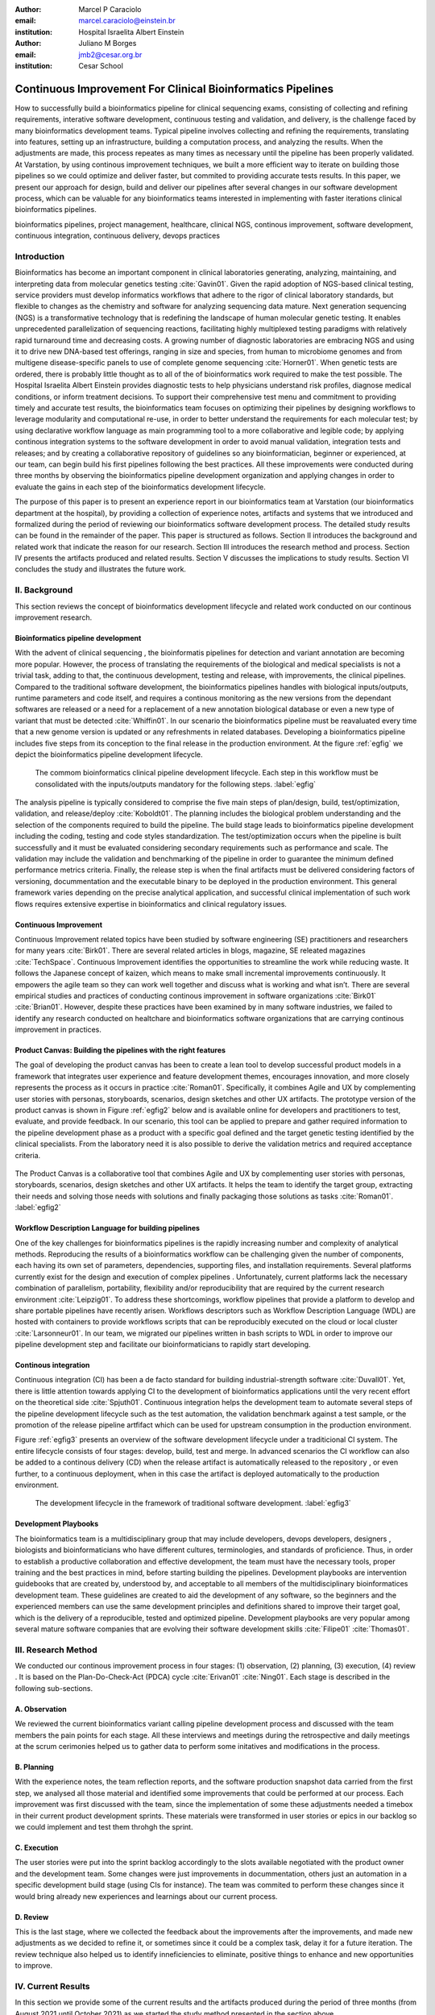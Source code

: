 :author: Marcel P Caraciolo
:email: marcel.caraciolo@einstein.br
:institution: Hospital Israelita Albert Einstein

:author: Juliano M Borges
:email: 	jmb2@cesar.org.br
:institution: Cesar School

-----------------------------------------------------------------
Continuous Improvement For Clinical Bioinformatics Pipelines
-----------------------------------------------------------------

.. class:: abstract

   How to successfully build a bioinformatics pipeline for clinical sequencing exams, consisting of collecting and refining requirements,
   interative software development, continuous testing and validation, and delivery, is the challenge faced by many bioinformatics development teams.
   Typical pipeline involves collecting and refining the requirements, translating into features, setting up an infrastructure, building a computation
   process, and analyzing the results. When the adjustments are made, this process repeates as many times as necessary until the pipeline has been properly
   validated. At Varstation, by using continous improvement techniques, we built a more efficient way to iterate on building those pipelines so we could optimize
   and deliver faster, but commited to providing accurate tests results. In this paper, we present our approach for design, build and deliver our
   pipelines after several changes in our software development process, which can be valuable for any bioinformatics teams interested in implementing with faster
   iterations clinical bioinformatics pipelines.

.. class:: keywords

   bioinformatics pipelines, project management, healthcare, clinical NGS, continous improvement, software development, continuous integration, continuous delivery, devops practices

Introduction
------------

Bioinformatics has become an important component in clinical laboratories generating, analyzing, maintaining, and interpreting data from molecular genetics testing :cite:`Gavin01`.
Given the rapid adoption of NGS-based clinical testing, service providers must develop informatics workflows that adhere to the rigor of clinical laboratory standards,
but flexible to changes as the chemistry and software for analyzing sequencing data mature. Next generation sequencing (NGS) is a transformative technology that is redefining the landscape
of human molecular genetic testing. It enables unprecedented parallelization of sequencing reactions, facilitating highly multiplexed testing paradigms with relatively rapid turnaround
time and decreasing costs. A growing number of diagnostic laboratories are embracing NGS and using it to drive new DNA-based test offerings, ranging in size and species, from human to
microbiome genomes and from multigene disease-specific panels to use of complete genome sequencing :cite:`Horner01`. When genetic tests are ordered, there is probably little thought as to all of the of bioinformatics work required
to make the test possible. The Hospital Israelita Albert Einstein provides diagnostic tests to help physicians understand risk profiles, diagnose medical conditions, or inform treatment decisions. To support their
comprehensive test menu and commitment to providing timely and accurate test results, the bioinformatics team focuses on optimizing their pipelines by designing workflows to leverage modularity and computational re-use, in order to
better understand the requirements for each molecular test; by using declarative workflow language as main programming tool to a more collaborative and legible code; by applying continous integration systems to the software development
in order to avoid manual validation, integration tests and releases; and by creating a collaborative repository of guidelines so any bioinformatician, beginner or experienced, at our team, can  begin build his first pipelines following the best practices.
All these improvements were conducted during three months by observing the bioinformatics pipeline development organization and applying changes in order to evaluate the gains in each step of the bioinformatics development lifecycle.

The purpose of this paper is to present an experience report in our bioinformatics team at Varstation (our bioinformatics department at the hospital), by providing a collection of experience notes, artifacts and systems that we introduced
and formalized during the period of reviewing our bioinformatics software development process. The detailed study results can be found in the remainder of the paper.
This paper is structured as follows. Section II introduces the background and related work that indicate the reason for our research. Section III introduces the research method
and process. Section IV presents the artifacts produced and related results. Section V discusses the implications to study results. Section VI concludes the study and illustrates the future work.

II. Background
--------------

This section reviews the concept of bioinformatics development lifecycle and related work conducted on our continous improvement research.


Bioinformatics pipeline development
===================================

With the advent of clinical sequencing , the bioinformatis pipelines for detection and variant annotation are becoming more popular. However, the process of translating the requirements of the biological and medical specialists is not a trivial task, adding to that,
the continuous development, testing and release, with improvements, the clinical pipelines. Compared to the traditional software development, the bioinformatics pipelines handles with biological inputs/outputs, runtime parameters and code itself, and  requires a continous
monitoring as the new versions from the dependant softwares are released or a need for a replacement of a new annotation biological database or even a new type of variant that must be detected  :cite:`Whiffin01`. In our scenario the bioinformatics pipeline must be reavaluated every time 
that a new genome version is updated or any refreshments in related databases. Developing a bioinformatics pipeline includes five steps from its conception to the final release in the production environment. At the figure :ref:`egfig` we depict the bioinformatics pipeline development lifecycle.

.. figure:: figure1.png

   The commom bioinformatics clinical pipeline development lifecycle. Each step in this workflow must be consolidated with the inputs/outputs mandatory for the following steps.  :label:`egfig` 

The analysis pipeline is typically considered to comprise the five main steps of plan/design, build, test/optimization, validation, and release/deploy :cite:`Koboldt01`. The planning includes the biological problem understanding and the selection of the components required to build the pipeline. The 
build stage leads to bioinformatics pipeline development including the coding, testing and code styles standardization. The test/optimization occurs when the pipeline is built successfully and it must be evaluated considering secondary requirements such as performance and scale.  
The validation may include the validation and benchmarking of the pipeline in order to guarantee the minimum defined performance metrics criteria. Finally, the release step is when the final artifacts must be delivered considering factors of versioning, docummentation and the executable
binary to be deployed in the production environment. This general framework varies depending on the precise analytical application, and successful clinical implementation of such work flows requires extensive expertise in bioinformatics and clinical regulatory issues.

Continuous Improvement
=======================

Continuous Improvement related topics have been studied by software engineering (SE) practitioners and researchers for many years :cite:`Birk01`. There are several related articles in blogs,
magazine, SE releated magazines :cite:`TechSpace`. Continuous Improvement identifies the opportunities to streamline the work while reducing waste. It follows the Japanese concept of kaizen, which means to make small incremental improvements continuously. It empowers the agile team so
they can work well together and discuss what is working and what isn’t. There are several empirical studies and practices of conducting continous improvement in software organizations :cite:`Birk01` :cite:`Brian01`. However, despite these practices have been examined by in many software industries, we failed
to identify any research conducted on healtchare and bioinformatics software organizations that are carrying continous improvement in practices.

Product Canvas: Building the pipelines with the right features
==============================================================

The goal of developing the product canvas has been to create a lean tool to develop successful product models in a framework that integrates user experience and feature development themes,
encourages innovation, and more closely represents the process as it occurs in practice :cite:`Roman01`.  Specifically, it combines Agile and UX by complementing user stories with personas, storyboards, scenarios, design sketches and other UX artifacts.
The prototype version of the product canvas is shown in Figure :ref:`egfig2` below and is available online for developers and practitioners to test, evaluate, and provide feedback. In our scenario, this tool can be applied to prepare and gather required 
information to the pipeline development phase as a product with a specific goal defined and the target genetic testing identified by the clinical specialists. From the laboratory need it is also possible to derive the validation metrics and 
required acceptance criteria.

.. figure:: figure2.png
   :align: center
   :figclass: w

   The Product Canvas is a collaborative tool that combines Agile and UX by complementing user stories with personas, storyboards, scenarios, design sketches and other UX artifacts. It helps the team
   to identify the target group, extracting their needs and solving those needs with solutions and finally packaging those solutions as tasks :cite:`Roman01`.  :label:`egfig2` 


Workflow Description Language for building pipelines
====================================================

One of the key challenges for bioinformatics pipelines is the rapidly increasing number and complexity of analytical methods. Reproducing the results of a bioinformatics workflow can be challenging given the number of components, each having its own
set of parameters, dependencies, supporting files, and installation requirements. Several platforms currently exist for the design and execution of complex pipelines . Unfortunately, current platforms
lack the necessary combination of parallelism, portability, flexibility and/or reproducibility that are required by the current research environment :cite:`Leipzig01`. To address these shortcomings, workflow pipelines that provide
a platform to develop and share portable pipelines have recently arisen. Workflows descriptors such as Workflow Description Language (WDL) are hosted with containers to provide workflows scripts that can be reproducibly
executed on the cloud or local cluster :cite:`Larsonneur01`. In our team, we migrated our pipelines written in bash scripts to WDL in order to improve our pipeline development step and facilitate our bioinformaticians to rapidly start developing.

Continous integration
=======================

Continuous integration (CI) has been a de facto standard for building industrial-strength software :cite:`Duvall01`. Yet, there is little attention towards
applying CI to the development of bioinformatics applications until the very recent effort on the theoretical side :cite:`Spjuth01`. Continuous integration helps the development team to automate several steps of the pipeline development lifecycle such as
the test automation, the validation benchmark against a test sample, or the promotion of the release pipeline artfifact which can be used for upstream consumption in the production environment.

Figure :ref:`egfig3` presents an overview of the software development lifecycle under a traditicional CI system. The entire lifecycle consists of four stages: develop, build, test and merge. In advanced scenarios the CI workflow can also be added to 
a continous delivery (CD) when the release artifact is automatically released to the repository , or even further, to a continuous deployment, when in this case the artifact is deployed automatically to the production environment.

.. figure:: figure3.png
   :scale: 20%
   :figclass: bht

   The development lifecycle in the framework of traditional software development.  :label:`egfig3`

Development Playbooks
=====================

The bioinformatics team is a multidisciplinary group that may include developers, devops developers, designers , biologists and bioinformaticians who have different cultures, terminologies, and standards of proficience. Thus, in order to establish a productive collaboration and
effective development, the team must have the necessary tools, proper training and the best practices in mind, before starting building the pipelines. Development playbooks are intervention guidebooks that are created by, understood by, and acceptable to all members of the
multidisciplinary bioinformatices development team. These guidelines are created to aid the development of any software, so the beginners and the experienced members can use the same development principles and definitions shared to improve their target goal, which is the
delivery of a reproducible, tested and optimized pipeline. Development playbooks are very popular among several mature software companies that are evolving their software development skills :cite:`Filipe01` :cite:`Thomas01`.


III. Research Method
--------------------

We conducted our continous improvement process in four stages: (1) observation, (2) planning, (3) execution, (4) review . It is based on the Plan-Do-Check-Act (PDCA) cycle :cite:`Erivan01` :cite:`Ning01`. Each stage is described in the following sub-sections.



A. Observation
===============

We reviewed the current bioinformatics variant calling pipeline development process and discussed with the team members the pain points for each stage. All these interviews and meetings during the retrospective and daily meetings at the scrum cerimonies helped us to gather
data to perform some initatives and modifications in the process.

B. Planning
===========

With the experience notes, the team reflection reports, and the software production snapshot data carried from the first step, we analysed all those material and identified some improvements that could be performed at our process. 
Each improvement was first discussed with the team, since the implementation of some these adjustments needed a timebox in their current product development sprints. These materials were transformed in user stories or epics in our 
backlog so we could implement and test them throhgh the sprint.


C. Execution
============

The user stories were put into the sprint backlog accordingly to the slots available negotiated with the product owner and the development team. Some changes were just improvements in docummentation,
others just an automation in a specific development build stage (using CIs for instance). The team was commited to perform these changes since it would bring already new experiences and learnings about our current process.



D. Review
==========

This is the last stage, where we collected the feedback about the improvements after the improvements, and made new adjustments as we decided to refine it, or sometimes since it could be a complex task, delay it for a future iteration.
The review technique also helped us to identify inneficiencies to eliminate, positive things to enhance and new opportunities to improve.




IV. Current Results
-------------------

In this section we provide some of the current results and the artifacts produced during the period of three months (from August 2021 until October 2021) as we started the study method presented in the section above.


A. Design and Planning
======================

Our bioinformatics team, through the years, was delivering bioinformatics pipelines for many omics: transcriptome, genomics and metagenomics. For each one there is a common toolset for the pipeline building development. It is up to the bioinformatician to analyze the biological
problem that will be solved, define the tools and algorithms available for each variant calling step from the DNA digital sequences to the genomic variants and build an automated pipeline that perform all these tasks using the computational resources. During the design and Planning
stage our team discuss with our clients (medical specialists and biologists) to have a common and clear understanding about the main requirements for the pipeline that will be associated to a research project or a novel genetic test available for our patients. Inspired by the 
Product Canvas , explained at our background section, we proposed and created a Bioinformatics Pipeline Canvas (BPC)  [#]_.  Our canvas is a collaborative tool that includes Agile , scientific methdology, adapted to facilitate the technical discussions between our bioinformaticians, biologist
and geneticists. The main goal is to have an overall picture to model the pipeline. We will use it as a validation method for checking all the requirements to have a pipeline implemented: Which are the inputs/outs expected for each step of the pipeline, the tools required for
each pipeline component (task) and the performance criteria that will be considered before being released to a production environment.

At the figure :ref:`egfig4` , we show an example of a full-filled canvas in one of our internal trainings. The artifact is available as open-source template at the miro.com [#]_.

.. figure:: figure4.png
   :align: center
   :figclass: w

   Our Bioinformatics Pipeline Canvas, inspired by the Product Canvas as a visual tool for our developers and product owners to facilitate and translate the clinical and biological requirements into features, expected inputs and outputs and
   performance metrics criteria.  :label:`egfig4` 

.. [#] Bionformatics Pipeline Canvas available at miro.com, https://miro.com/app/board/o9J_lyF0HrA=/.
.. [#] Bioinformatics Pipeline Canvas example at miro.com , https://miro.com/app/board/o9J_lyFSWQc=/

B. Development
==============

One of the improvements at our development cycle was to rethink how we managed and orchestrated our current variant calling bioinformatics pipelines. The changing landscape of genomics research and clinical practice
has created a need for computational pipelines capable of efficiently orchestrating complex analysis stages while handling large volumes of data across heterogeneous computational environments. Our current pipelines
were monolytical with shared command line bash scripts with python/perl/R code invoked. The main issue in this approach is that it is difficult to identify/debug problems, it doesn't enable a rapid escalation and
doesn't promote the modularity within the pipelines. Since 2020 we started to discuss novel tools and bioinformatics worfklow programming languages to help us to mitigate these problems.

After several proof-of-concept tests (POCs) and discussions we came to workflow tools, such as WDL (Workflow Description Language), that makes pipelines easier to express and build. With WDL, you can easily describe the module dependencies and track version changes to the workflow.
Our team reorganized the pipelines and broke the code within them into smaller modules in WDL, so our future pipelines could benefit of the components implemented just plugging it into the main WDL workflow, and just modify the corresponding
input files By reusing the tasks , developers can dramatically speed the development of new workflows. The figures :ref:`egfig5` and :ref:`egfig6` presents the architecture overview of bioinformatics workflow written in modules and
the WDL declarative syntax and style code, respectively.

.. figure:: figure5.png

   Bioinformatics workflows written with WDL in multiple levels of complexity warrant a modular construction. It is easiest to program the workflow when its logic is abstracted away (in Tasks, red)
   from the command line invocations (in Bash scripts, pink) of the bioinformatics tools (light pink). Individual workflows can be further used as subworkflows of a larger Master
   workflow. This architecture facilitates expression of additional complexity due to optional modules(dashed line), nested levels of parallelism (groups of arrows connecting red rectangles) 
   and scatter-gather patterns (task 2 scattered across samples being merged into task 3). :label:`egfig5`


.. figure:: figure6.png

   Example of an workflow skeleton. We define the inputs and corresponding outputs, each one declared as variables. We also define the tasks, which it will be computational blocks that will execute the pipeline commands.
   These tasks are invoked from the main workflow using the call methods. :label:`egfig6`


The team also changed the orchestration tool from using AWS Lambda tasks to a open source bioinformatics tool developed by the Broad Institute of Harvard University and MIT called Cromwell [#]_ :cite:`Voss01`.
It is a workflow-execution engine that simplifies the orchestration of computing tasks needed for genomic analysis. With the infra-structure and devops team working together, we led to Cromwell
being able to run directly on an Amazon Web Services (AWS, cloud-computing) environment [#]_. This has given our bioinformatician more flexibility in scaling their genomic workflows.
For instance, our whole human genome variant calling Pipeline is using Cromwell to automate and enhance its quality control capabilities in our analysis software Varstation [#]_. Figure :ref:`egfig7` presents
the AWS proposed architecture for running Cromwell using the AWS Batch environment :cite:`Schreiber01`.

.. [#] Cromwell execution engine available at Github, https://github.com/broadinstitute/cromwell.
.. [#] Amazon Web Services cloud-computing,  https://aws.amazon.com/pt/.
.. [#] Varstation bioinformatics cloud-service, https://varsomics.com/varstation/


.. figure:: figure7.png

   Cromwell is a workflow management system for scientific workflows developed by the Broad Institute and supports job execution using AWS Batch. :label:`egfig7`


Finally, one of the improvements for building new bioinformatics pipelines was propose a minimal base template for our developers getting started following our best practices and guidelines. Several CI scripts, version control management,
docummentation build scripts and automated workflow test suite integrated were compiled into this repository. It is a basic start pipeline so from begginners to advanced users can use it right away. At the time of writing this paper, we
were still validating the framework by migrating our old pipelines to WDL based on it. The figure :ref:`egfig8` shows the repository of our minimal pipeline template hosted as a template repository on Github [#]_.

.. [#] Our minimal pipeline template on Github repository, https://github.com/Varstation/pipeline-template

.. figure:: figure8.png

   Our minimal pipeline template was hosted in Github as a pipeline repository so the developers can easily fork all the code to their new pipeline repository. :label:`egfig8`


C. Build, test  and optimization
=================================

In this stage, our team draw our inspiration from continous integration (CI), which has been part of the industry standard of modern development. CI services lift the burden of managing
the software development lifecycle from the developers by providing a variety of tools for building and testing software applications in an automated and iterative manner. Development of 
bioinformatic pipelines is not much different in this regard from regular software systems - it typically mandates many interations as developers try to continuously improve the quality
of their workflows as new software versions are released or new variant annotation datases are published.

Before the CI, our tests were manually handled and all the builds were performed manually when the developers remembered to perform it. This caused to many refactories and hidden bugs that
weren't easily manageable. There was also any code validation following WDL code style best practices, as more members started to push their code into the repositories, specially, the tasks modules,
it brought to our attention the fact the changes in some module could affect many dependant pipelines. Figure :ref:`egfig9` presents an overview of the bioinformatics development lifecycle
under our CI system. Like the development of regular software, the entire lifecycle consists of four stages (akin to a GitHub or Azure DevOps kind of development scenario):

- **Develop** – the developer writes code for the variant calling pipeline, reusing when appropriate the existing task modules, as well as basic parameter collection.

- **Build** – the developer requests merging the code into the main branch (a.k.a., a pull request); this automatically triggers the build process of the codebase, which validates the code style (linting), run the appropriate tests with small data samples as parameters to validate if all expected outputs are produced.

- **Validation** - The validation phase follows if the build process succeeds; the final pipeline is evaluated against the benchmark datataset, after which the test performance metrics is reported to the developer.

- **Release**  - if all the testes cases are passed and the developer is satisfied with the accuracy and metrics, the pipeline can then be promoted to a release environment for upstream consumption, potentially replacing the old versioned pipeline that was already released.


.. figure:: figure9.png

   The development and release lifecycle of a bioinformatics pipeline in our software development process. :label:`egfig9`


Our first CI system was implemented and tested with some test pipelines. As illustrated in Figure :ref:`egfig10`, we implemented it using
Github Actions [#]_ and we integrated some auxiliar tools for testing, packaging and verifying code in the process. One example was writting 
tests for the pipeline and guarantee the correct and expected outputs. We used the open-source tool Pytest-workflow [#]_ that make testing as simple as possible,
by testing a WDL pipeline run through Cromwell. The CI runs the test-suite available with the sample data and verifies the cromwell log outputs in seek of any errors found
during the execution.

.. [#] Github Actions, https://github.com/features/actions
.. [#] Pytest-workflow workflow test-automation tool, https://pytest-workflow.readthedocs.io/en/stable/


.. figure:: figure10.png

   Our build continous integration script for the tasks of validating the code and running tests. :label:`egfig10`


D. Validation
=============

All clinical bioinformatics systems require that primary, secondary, and tertiary analytical components be properly documented and validated.
Accreditation requirements also state that bioinformatics pipelines must be validated and performance criteria clearly defined. This should include determination of variant calling sensitivity,
specificity, accuracy, and precision for all variant types reported by the clinical assay :cite:`Jennings01`.

Our benchmarking strategy to meet these requirements was to evaluate the performance using a set of reference samples with a large number of gold-standard variant calls and
clinical samples with a a small number of clinical variants that are specific to the diagnostic assay being evaluated. We developed a benchmarking pipeline (vcf comparison framework)
which accepts input and truth set variant call files and regions of interest files to calculate the performance metrics across the entire region of interest.  Before the continous improvement
process, our benchmark workflow was performed manually using bash scripts and terminal commandlines. Then, we ported our benchmarking modules to WDL format to use pipeline execution engines
such as Cromwell, using our computer-infrastructure at Amazon WebServices. We also integrated with deployment tool, such as Github Actions, a feature that could automate our benchmarking workflows
when any pipeline was released a new candidate version.

The figure :ref:`egfig11` presents a schematic diagram of the benchmark framework used in this study. The benchmarking workflow written in WDL format consistes of five main steps in which the software tool employed
in each step is indicated within parentheses.

.. figure:: figure11.png

   Our Benchmark reference implementation of a validation framework. :label:`egfig11`


E. Release and deploy
=====================

Our release stage was also modified in order to enable an automated manner to perform the deployment of the release artifacts with version control and release notes. Before we deployed versions manually but without concise release notes
or a controlled version control common to our all bioinformatic pipeline. Moreover, we didn't have an offical place to put our release files. We  integrated with our continous integration tool in order that every new 
tag pushed to the Github (a new version published), the CI starts to verify all the WDL files, package it into a binary (zip file) and makes it available as release package at the pipeline's repository [#]_. 
Our Releases now are available for other teams to download and use it, and can receive notifications when they are published. Figure :ref:`egfig12` presents the released pipeline packaged contaning the releases notes and the corresponding assets.

.. [#] Example of our CI script for packaging and releasing our bioinformatics pipelines, Available at https://gist.github.com/marcelcaraciolo/4bae60a66f9ae9a68c27a4102eb8769c

.. figure:: figure12.png

   Releases Page of one our pipeline's repository on Github. Now all the pipelines follows our best practices by using our CI tools available at our minimal pipeline template. :label:`egfig12`



F. Docummentation
=================

Our experience working with a multidisciplinary team of developers and bioinformaticians with different background in the creation of a bioinformatics pipeline exposed a significant challenge. 
Through our process of continous improvement, we decided to address this challenge and improve the collaboration and the on-boarding of the new members to our team by creating a 
of best practices guidelines, containing examples about how creating the pipelines, and detailing each step from our variant calling pipeline lifecycle development. At the time of writing of this paper,
the first draft of our bioinformatics development playbook was available and acommodated several guidelines and manuals from the design to the deployment of a pipeline. The docummentation is hosted on-line
and its code is all on a Github repository, so anyone at the team can collaborate by adding or changing the content as a dynamic docummentation [#]_. The figure :ref:`egfig13`  presents one of the screenshots of our bioinformatics playbook.
All the code is based on the open-source media wiki tool Docusaurus [#]_.

.. [#] Our bioinformatics playbook, Available at https://varstation.github.io/bioinfo-playbook/
.. [#] Docusaurus platform, Available at https://docusaurus.io/

.. figure:: figure13.png

   One of the sections of our bioinformatics playbook on-line. The content is written in Markdown and all the source code is availaibe on our Github repository. Anyone in the team is invited to collaborate. :label:`egfig13`

V. Discussion
--------------

In this section we carry out the discussion on our continous improvement proccess and
explain our preliminary perceived succes factors after applying it through three months.

A. Perceived success factors
============================

In this study, we present a set of key results presented at the section Results after applying the PDCA continous improvement methodology. An emphasis was put on 
the incremental approach to improve our bioinformatics pipeline development workflow and its process. Since the initial phase of our study, there was no documented
test automation strategy, our requirements collection tools was not mature, there wasn't any code writing standards and several delays on start using the new execution
engine for our pipelines using WDL and Cromwell. Indeed, all these problems was dicovered step by step in practices. Our team continuously explored their needs and possibilities
for each of one of our development stages. The direction of our improvement process was discussed in our informal meetings during the retrospective and planning sprint cerimonies.

Accordingly, the actionable steps were took to make the meaningful changes. We didn't change the whole process, therefore, the changes were always added incrementally piece by piece
with some testing pipelines into the existing development process. Some changes occurred naturally as problemes arise and needed tobe fixed. The change steps were carried out 
based on experiments to allow learning from all the team, even though some succeeded, some failed and some we postponed due to the complexity. The incremental changes affected
daily work of the team, both positively and negatively. At the time of writing this paper, our team retrospective sessions showed a high satisfaction and maturity after applying
our continous improvement process, which is demonstrated by the set of indicators:

- **The increasing speed to release:** Based on the testing pipelines, we could make continous release decisions based on our automation continous integration. The time from development to a build successfully, at our preliminary tests improved from 5 days to 2-3 days when building a pipeline from scratch.

- **Improving productivity of the team:** The team was capable to develop in a efficient way using the new coding platform, the automation process contributed to speed the several manual steps what consummed the team effort.

- **Finding the relevanet requirements:** Our team using visual tools, such as the canvas, could now identify the specific requirements when building bioinformatics pipeline, even finding the modules that could be reused instead of developing from scratch, and pinpointing the expected inputs/outputs required for the pipeline.

- **High satisfaction of the customers:** There wasn't enough data to support this, but the perceived impressions from our biologists and specialists were very satisfactory, since the changes of how we collected the requirements and at our training demonstration sessions that our platform were more robust and envolving.

- **Shared platform work guidelines:** The quality of our bioinformatic pipelines started to improve, showing up in low number of maintenance issues, and for the beginners and advanced developers using our playbook, they started to standardize the lifecycle management of our development - onboarding training, planning, building, testing, validation and release.


B. Bioinformatics pipeline development process improvement culture
==================================================================

After applying our continous improvement changes, our team reported that
the developers voluntary asked to participate and improve our development process. The team started to experiment
and improve more, reviewing the feedbacks of the process, and adjusting it to make it better resulted. Our playbook was one these resulting artifacts as a 
great compilation of our practices, as we started to investigate each step of our development process and co-create continous strategies to
improve it. Finally, the intenal open source culture applied and the team collaborative sense of ownership that the bioinformatics is critical component for a
sequecing genetic test, started to make changes towards our laboratory's needs and goals.


VI. Conclusion and future work
------------------------------

This paper presents our experience report applying continous improvement techniques in our
bioinformatics pipeline development process at Hospital Israelita Albert Einstein. For the study purpose,
we reviewed each stage of our workflow development process. Several meetings were held to discuss the details.
The team defined and planned the set of goals that they wanted to act, and peformed several experiments with adjustments
in the process and to include new software tools to provide lightweight process and simplify the bioinformatician collaboration.
Finally, the team reviewed the adjustments and using incremental approach, to assses the improvements.

This paper has three main contributions. First, from the industry perspective, it introduces a use case of carrying out continous improvement methods
in a bioinformatics software development team. Second, from the academia perspective, this paper connects agile and project management researchers
to practical application of PDCA techniques into a non-traditional software project. Also, we identify some sucess factors as the whole team effort and
the time reduced from the pipeline creation to production deployment using continous integration (CI) tools. Finally, the artifacts produced after our
improvements might inspire and benefits other software organizations to carry out these same methodologies in their projects. We believe that the set
of the key results presented in this paper might be candidate solutions to other bioinformatics software teams, that are facing the same issues of scaling up
the team and the high-effective infrastructure to keep up with the new challenges of the demanding NGS molecular tests.

For future work, we want to validate externally and internally our continous improvement process to evaluate and measure the long-term benefits
on applying these improvements at our development process.

References
----------
.. [Gavin01] Gavin R Oliver, Steven N Hart, Eric W Klee, *Bioinformatics for Clinical Next Generation Sequencing*, Clinical Chemistry, Volume 61, Issue 1, 1 January 2015, Pages 124–135, https://doi.org/10.1373/clinchem.2014.224360

.. [Horner01] Horner DS, Pavesi G, Castrignanò T, De Meo PDaO, Liuni S, Sammeth M , et al. *Bioinformatics approaches for genomics and post genomics applications of next-generation sequencing.* Brief Bioinform 2010;11:181–97.

.. [Whiffin01] Whiffin, Nicola & Brugger, Kim & Ahn, Joo Wook. (2017). *Practice guidelines for development and validation of software, with particular focus on bioinformatics pipelines for processing NGS data in clinical diagnostic laboratories.* 10.7287/peerj.preprints.2996v1. 

.. [Koboldt01] Koboldt, D.C. *Best practices for variant calling in clinical sequencing*. Genome Med 12, 91 (2020). https://doi.org/10.1186/s13073-020-00791-w

.. [Birk01] Birk A., Rombach D. (2001) *A Practical Approach to Continuous Improvement in Software Engineering*. In: Wieczorek M., Meyerhoff D. (eds) Software Quality. Springer, Berlin, Heidelberg. https://doi.org/10.1007/978-3-642-56529-8_3

.. [TechSpace] Contenteratechspace Blog Article. *What is Continuous Improvement in Agile*. Acessible in: https://contenteratechspace.com/blog/what-is-continuous-improvement-in-agile/

.. [Brian01] Brian Fitzgerald and Klaas-Jan Stol. 2014. *Continuous software engineering and beyond: trends and challenges.* In Proceedings of the 1st International Workshop on Rapid Continuous Software Engineering. Association for Computing Machinery, New York, NY, USA, 1–9. DOI:https://doi.org/10.1145/2593812.2593813

.. [Roman01] Roman Pichler. *Product Canvas Tool*.  Available at https://www.romanpichler.com/tools/the-product-canvas/

.. [Larsonneur01] Larsonneur, E. et al. *Evaluating workflow management systems: A bioinformatics use case.* In 2018 IEEE International Conference on Bioinformatics and Biomedicine (BIBM), 2773–2775 (IEEE, 2018).

.. [Leipzig01] Jeremy Leipzig, *A review of bioinformatic pipeline frameworks*, Briefings in Bioinformatics, Volume 18, Issue 3, May 2017, Pages 530–536, https://doi.org/10.1093/bib/bbw020

.. [Duvall01] P. M. Duvall, S. Matyas, and A. Glover. *Continuous integration: improving software quality and reducing risk.* Pearson Education, 2007.

.. [Spjuth01] Spjuth, O., Bongcam-Rudloff, E., Hernández, G.C. et al. *Experiences with workflows for automating data-intensive bioinformatics.* Biol Direct 10, 43 (2015). https://doi.org/10.1186/s13062-015-0071-8

.. [Filipe01] Filipe F. Correia, Hugo S. Ferreira, Nuno Flores, and Ademar Aguiar. 2009. *Incremental knowledge acquisition in software development using a weakly-typed Wiki*. In Proceedings of the 5th International Symposium on Wikis and Open Collaboration (WikiSym '09). Association for Computing Machinery, New York, NY, USA, Article 31, 1–2. DOI:https://doi.org/10.1145/1641309.1641352

.. [Thomas01] Thomas Chau and Frank Maurer. 2005. *A case study of wiki-based experience repository at a medium-sized software company.* In Proceedings of the 3rd international conference on Knowledge capture (K-CAP '05). Association for Computing Machinery, New York, NY, USA, 185–186. DOI:https://doi.org/10.1145/1088622.1088660

.. [Erivan01]  Erivan Ramos. 2019. *How to apply a PDCA cycle correctly.*  Medium Blog. Accessible at: https://medium.com/techcatch/how-to-apply-a-pdca-cycle-correctly-373e0fecc3b8

.. [Ning01] Ning, JingFeng & Chen, Zhiyu & Liu, Gang. (2010). *PDCA process application in the continuous improvement of software quality.* 61 - 65. 10.1109/CMCE.2010.5609635. 

.. [Voss01] K. Voss, J. Gentry, and G. V. d. Auwera, “Full-stack genomicspipelining with GATK4 + WDL + Cromwell,” 2017. [Online].Available: https://f1000research.com/posters/6-1379

.. [Schreiber01] Schreiber, M 2020. *Cromwell on AWS: A simpler and improved AWS Batch backend*. Available: https://aws.amazon.com/blogs/industries/cromwell-on-aws-a-simpler-and-improved-aws-batch-backend/

.. [Jennings01] Jennings L, Van Deerlin VM, Gulley ML; College of American Pathologists Molecular Pathology Resource Committee. *Recommended principles and practices for validating clinical molecular pathology tests.* Arch Pathol Lab Med. 2009 May;133(5):743-55. doi: 10.5858/133.5.743. PMID: 19415949.
